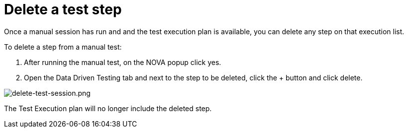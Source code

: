 = Delete a test step
:navtitle: Delete a test step

Once a manual session has run and and the test execution plan is available, you can delete any step on that execution list.

To delete a step from a manual test:

1. After running the manual test, on the NOVA popup click yes.
2. Open the Data Driven Testing tab and next to the step to be deleted, click the + button and click delete.

image:./guide-media/01GWEFWK22G12APG8AVDS9VQE8[alt="delete-test-session.png"]

The Test Execution plan will no longer include the deleted step.
